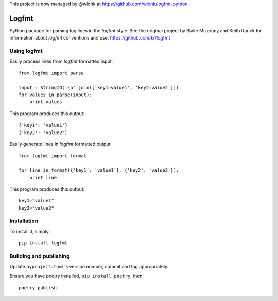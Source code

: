 This project is now managed by @wlonk at https://github.com/wlonk/logfmt-python.

.. image:: https://secure.travis-ci.org/jkakar/logfmt-python.png?branch=master 

Logfmt
======

Python package for parsing log lines in the `logfmt` style.  See the
original project by Blake Mizerany and Keith Rarick for information
about `logfmt` conventions and use: https://github.com/kr/logfmt


Using logfmt
------------

Easily process lines from `logfmt` formatted input: ::

    from logfmt import parse

    input = StringIO('\n'.join(['key1=value1', 'key2=value2']))
    for values in parse(input):
        print values

This program produces this output: ::

    {'key1': 'value1'}
    {'key2': 'value2'}


Easily generate lines in `logfmt` formatted output ::

    from logfmt import format

    for line in format({'key1': 'value1'}, {'key2': 'value2'}):
        print line


This program produces this output: ::
    
    key1="value1"
    key2="value2"



Installation
------------

To install it, simply: ::

    pip install logfmt


Building and publishing
-----------------------

Update ``pyproject.toml``'s version number, commit and tag appropriately.

Ensure you have poetry installed, ``pip install poetry``, then::

   poetry publish
